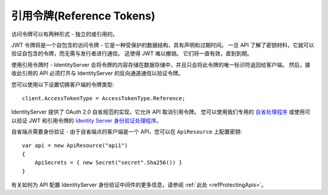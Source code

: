 引用令牌(Reference Tokens)
================
访问令牌可以有两种形式 - 独立的或引用的。

JWT 令牌将是一个自包含的访问令牌 - 它是一种受保护的数据结构，具有声明和过期时间。
一旦 API 了解了密钥材料，它就可以验证自包含的令牌，而无需与发行者进行通信。
这使得 JWT 难以撤销。 它们将一直有效，直到到期。

使用引用令牌时 - IdentityServer 会将令牌的内容存储在数据存储中，并且只会将此令牌的唯一标识符返回给客户端。
然后，接收此引用的 API 必须打开与 IdentityServer 的反向通道通信以验证令牌。

.. image:: images/reference_tokens.png

您可以使用以下设置切换客户端的令牌类型::

    client.AccessTokenType = AccessTokenType.Reference;

IdentityServer 提供了 OAuth 2.0 自省规范的实现，它允许 API 取消引用令牌。
您可以使用我们专用的 `自省处理程序 <https://github.com/IdentityModel/IdentityModel.AspNetCore.OAuth2Introspection>`_
或使用可以验证 JWT 和引用令牌的 `Identity Server 身份验证处理程序 <https://github.com/IdentityServer/IdentityServer4.AccessTokenValidation>`_。

自省端点需要身份验证 - 由于自省端点的客户端是一个 API，您可以在 ``ApiResource`` 上配置密钥::

    var api = new ApiResource("api1")
    {
        ApiSecrets = { new Secret("secret".Sha256()) }
    }

有关如何为 API 配置 IdentityServer 身份验证中间件的更多信息，请参阅 :ref:`此处 <refProtectingApis>`。
